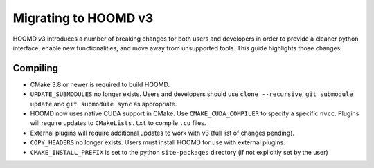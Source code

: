 Migrating to HOOMD v3
=====================

HOOMD v3 introduces a number of breaking changes for both users and developers in order to provide a cleaner
python interface, enable new functionalities, and move away from unsupported tools. This guide highlights
those changes.

Compiling
---------

* CMake 3.8 or newer is required to build HOOMD.
* ``UPDATE_SUBMODULES`` no longer exists. Users and developers should use ``clone --recursive``,
  ``git submodule update`` and ``git submodule sync`` as appropriate.
* HOOMD now uses native CUDA support in CMake. Use ``CMAKE_CUDA_COMPILER`` to specify a specific ``nvcc``. Plugins
  will require updates to ``CMakeLists.txt`` to compile ``.cu`` files.
* External plugins will require additional updates to work with v3 (full list of changes pending).
* ``COPY_HEADERS`` no longer exists. Users must install HOOMD for use with external plugins.
* ``CMAKE_INSTALL_PREFIX`` is set to the python ``site-packages`` directory (if not explicitly set by the user)
